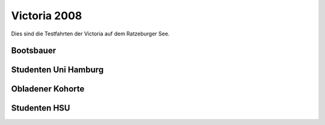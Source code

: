 
.. index:: Ratzeburg, Victoria, Hamburg

Victoria 2008
=============

Dies sind die Testfahrten der Victoria auf dem Ratzeburger See.


.. raw:: html

   <iframe name="geojson" id="geojson" height="420" width="620" frameborder="0"
   title="Karte der Schiffsfahrt"></iframe>

 

Bootsbauer
------------------------
.. raw:: html

   <ul>
   <li>15.4.2008: <a href="https://render.githubusercontent.com/view/geojson?url=https://raw.githubusercontent.com/hamogu/NX2/master/docsandresults/source/years/geojson/080415secondday_nosail.00.csv.geojson" target="geojson"> Fahrt 1</a></li>
   <li>16.4.2008: <a href="https://render.githubusercontent.com/view/geojson?url=https://raw.githubusercontent.com/hamogu/NX2/master/docsandresults/source/years/geojson/080416thirdday_sail.00.csv.geojson" target="geojson"> Fahrt 1</a></li>
   <li>17.4.2008: <a href="https://render.githubusercontent.com/view/geojson?url=https://raw.githubusercontent.com/hamogu/NX2/master/docsandresults/source/years/geojson/080417fourthday_sail.00.csv.geojson" target="geojson"> Fahrt 1</a></li>
   <li>18.4.2008: <a href="https://render.githubusercontent.com/view/geojson?url=https://raw.githubusercontent.com/hamogu/NX2/master/docsandresults/source/years/geojson/080418fifthday_mixed.00.csv.geojson" target="geojson"> Fahrt 1</a></li>
   </ul>

Studenten Uni Hamburg
------------------------
.. raw:: html

   <ul>
   <li>19.4.2008: <a href="https://render.githubusercontent.com/view/geojson?url=https://raw.githubusercontent.com/hamogu/NX2/master/docsandresults/source/years/geojson/080419sixthday_sail.00.csv.geojson" target="geojson"> Fahrt 1</a></li>
   <li>20.4.2008: <a href="https://render.githubusercontent.com/view/geojson?url=https://raw.githubusercontent.com/hamogu/NX2/master/docsandresults/source/years/geojson/080420seventhday_sail.00.csv.geojson" target="geojson"> Fahrt 1</a></li>
   <li>22.4.2008: <a href="https://render.githubusercontent.com/view/geojson?url=https://raw.githubusercontent.com/hamogu/NX2/master/docsandresults/source/years/geojson/080422ninthday_sail.00.csv.geojson" target="geojson"> Fahrt 1</a> <a href="https://render.githubusercontent.com/view/geojson?url=https://raw.githubusercontent.com/hamogu/NX2/master/docsandresults/source/years/geojson/080422ninthday2_sail.00.csv.geojson" target="geojson"> Fahrt 2</a></li>
   <li>23.4.2008: <a href="https://render.githubusercontent.com/view/geojson?url=https://raw.githubusercontent.com/hamogu/NX2/master/docsandresults/source/years/geojson/080423tenthday_sail.00.csv.geojson" target="geojson"> Fahrt 1</a></li>
   <li>24.4.2008: <a href="https://render.githubusercontent.com/view/geojson?url=https://raw.githubusercontent.com/hamogu/NX2/master/docsandresults/source/years/geojson/080424eleventhday_sail.00.csv.geojson" target="geojson"> Fahrt 1</a></li>
   <li>25.4.2008: <a href="https://render.githubusercontent.com/view/geojson?url=https://raw.githubusercontent.com/hamogu/NX2/master/docsandresults/source/years/geojson/080425twelfthday_sail.00.csv.geojson" target="geojson"> Fahrt 1</a></li>
   </ul>

Obladener Kohorte
------------------------
.. raw:: html

   <ul>
   <li>15.4.2008: <a href="https://render.githubusercontent.com/view/geojson?url=https://raw.githubusercontent.com/hamogu/NX2/master/docsandresults/source/years/geojson/080426thirteenthday_sail.00.csv.geojson" target="geojson"> Fahrt 1</a></li>
   <li>15.4.2008: <a href="https://render.githubusercontent.com/view/geojson?url=https://raw.githubusercontent.com/hamogu/NX2/master/docsandresults/source/years/geojson/080427tfourteenthday_sail.00.csv.geojson" target="geojson"> Fahrt 1</a></li>
   </ul>

Studenten HSU
------------------------

.. raw:: html

   <ul>
   <li>3.5.2008: <a href="https://render.githubusercontent.com/view/geojson?url=https://raw.githubusercontent.com/hamogu/NX2/master/docsandresults/source/years/geojson/080503fifteenthday_sail.00.csv.geojson" target="geojson"> Fahrt 1</a> <a href="https://render.githubusercontent.com/view/geojson?url=https://raw.githubusercontent.com/hamogu/NX2/master/docsandresults/source/years/geojson/080503fifteenthday2_sail.00.csv.geojson" target="geojson"> Fahrt 2</a></li>
   <li>4.5.2008: <a href="https://render.githubusercontent.com/view/geojson?url=https://raw.githubusercontent.com/hamogu/NX2/master/docsandresults/source/years/geojson/080504sixteenthday_sail.00.csv.geojson" target="geojson"> Fahrt 1</a> <a href="https://render.githubusercontent.com/view/geojson?url=https://raw.githubusercontent.com/hamogu/NX2/master/docsandresults/source/years/geojson/080504sixteenthday2_sail.00.csv.geojson" target="geojson"> Fahrt 2</a> <a href="https://render.githubusercontent.com/view/geojson?url=https://raw.githubusercontent.com/hamogu/NX2/master/docsandresults/source/years/geojson/080504sixteenthday3_sail.00.csv.geojson" target="geojson"> Fahrt 3</a></li>
   <li>5.5.2008: <a href="https://render.githubusercontent.com/view/geojson?url=https://raw.githubusercontent.com/hamogu/NX2/master/docsandresults/source/years/geojson/080505seventeenthday_sail.00.csv.geojson" target="geojson"> Fahrt 1</a></li>
   <li>6.4.2008: <a href="https://render.githubusercontent.com/view/geojson?url=https://raw.githubusercontent.com/hamogu/NX2/master/docsandresults/source/years/geojson/080506eigthteenthday_sail.00.csv.geojson" target="geojson"> Fahrt 1</a></li>
   </ul>

